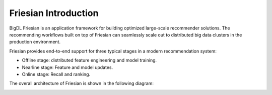 Friesian Introduction
==========================

BigDL Friesian is an application framework for building optimized large-scale recommender solutions. The recommending workflows built on top of Friesian can seamlessly scale out to distributed big data clusters in the production environment.

Friesian provides end-to-end support for three typical stages in a modern recommendation system:

- Offline stage: distributed feature engineering and model training.
- Nearline stage: Feature and model updates.
- Online stage: Recall and ranking.

The overall architecture of Friesian is shown in the following diagram:


.. image:: ../../../image/friesian_architecture.png


